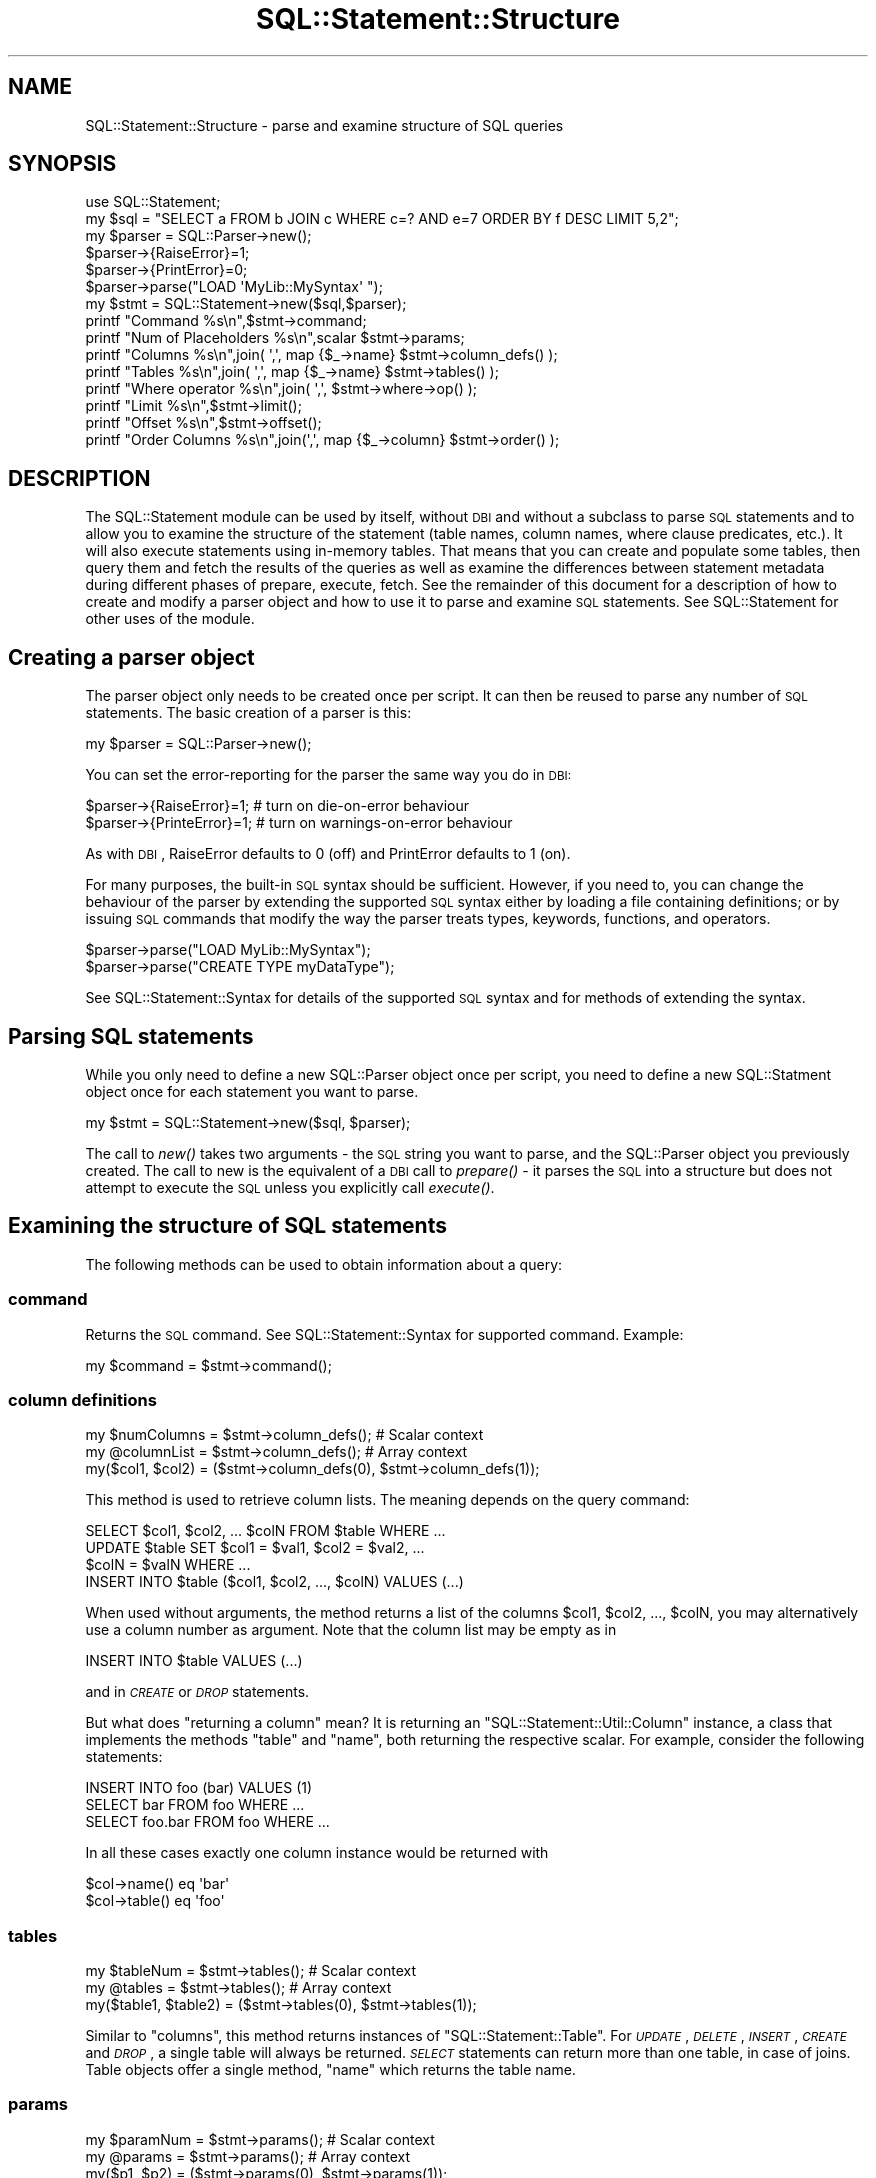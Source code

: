 .\" Automatically generated by Pod::Man 2.23 (Pod::Simple 3.14)
.\"
.\" Standard preamble:
.\" ========================================================================
.de Sp \" Vertical space (when we can't use .PP)
.if t .sp .5v
.if n .sp
..
.de Vb \" Begin verbatim text
.ft CW
.nf
.ne \\$1
..
.de Ve \" End verbatim text
.ft R
.fi
..
.\" Set up some character translations and predefined strings.  \*(-- will
.\" give an unbreakable dash, \*(PI will give pi, \*(L" will give a left
.\" double quote, and \*(R" will give a right double quote.  \*(C+ will
.\" give a nicer C++.  Capital omega is used to do unbreakable dashes and
.\" therefore won't be available.  \*(C` and \*(C' expand to `' in nroff,
.\" nothing in troff, for use with C<>.
.tr \(*W-
.ds C+ C\v'-.1v'\h'-1p'\s-2+\h'-1p'+\s0\v'.1v'\h'-1p'
.ie n \{\
.    ds -- \(*W-
.    ds PI pi
.    if (\n(.H=4u)&(1m=24u) .ds -- \(*W\h'-12u'\(*W\h'-12u'-\" diablo 10 pitch
.    if (\n(.H=4u)&(1m=20u) .ds -- \(*W\h'-12u'\(*W\h'-8u'-\"  diablo 12 pitch
.    ds L" ""
.    ds R" ""
.    ds C` ""
.    ds C' ""
'br\}
.el\{\
.    ds -- \|\(em\|
.    ds PI \(*p
.    ds L" ``
.    ds R" ''
'br\}
.\"
.\" Escape single quotes in literal strings from groff's Unicode transform.
.ie \n(.g .ds Aq \(aq
.el       .ds Aq '
.\"
.\" If the F register is turned on, we'll generate index entries on stderr for
.\" titles (.TH), headers (.SH), subsections (.SS), items (.Ip), and index
.\" entries marked with X<> in POD.  Of course, you'll have to process the
.\" output yourself in some meaningful fashion.
.ie \nF \{\
.    de IX
.    tm Index:\\$1\t\\n%\t"\\$2"
..
.    nr % 0
.    rr F
.\}
.el \{\
.    de IX
..
.\}
.\"
.\" Accent mark definitions (@(#)ms.acc 1.5 88/02/08 SMI; from UCB 4.2).
.\" Fear.  Run.  Save yourself.  No user-serviceable parts.
.    \" fudge factors for nroff and troff
.if n \{\
.    ds #H 0
.    ds #V .8m
.    ds #F .3m
.    ds #[ \f1
.    ds #] \fP
.\}
.if t \{\
.    ds #H ((1u-(\\\\n(.fu%2u))*.13m)
.    ds #V .6m
.    ds #F 0
.    ds #[ \&
.    ds #] \&
.\}
.    \" simple accents for nroff and troff
.if n \{\
.    ds ' \&
.    ds ` \&
.    ds ^ \&
.    ds , \&
.    ds ~ ~
.    ds /
.\}
.if t \{\
.    ds ' \\k:\h'-(\\n(.wu*8/10-\*(#H)'\'\h"|\\n:u"
.    ds ` \\k:\h'-(\\n(.wu*8/10-\*(#H)'\`\h'|\\n:u'
.    ds ^ \\k:\h'-(\\n(.wu*10/11-\*(#H)'^\h'|\\n:u'
.    ds , \\k:\h'-(\\n(.wu*8/10)',\h'|\\n:u'
.    ds ~ \\k:\h'-(\\n(.wu-\*(#H-.1m)'~\h'|\\n:u'
.    ds / \\k:\h'-(\\n(.wu*8/10-\*(#H)'\z\(sl\h'|\\n:u'
.\}
.    \" troff and (daisy-wheel) nroff accents
.ds : \\k:\h'-(\\n(.wu*8/10-\*(#H+.1m+\*(#F)'\v'-\*(#V'\z.\h'.2m+\*(#F'.\h'|\\n:u'\v'\*(#V'
.ds 8 \h'\*(#H'\(*b\h'-\*(#H'
.ds o \\k:\h'-(\\n(.wu+\w'\(de'u-\*(#H)/2u'\v'-.3n'\*(#[\z\(de\v'.3n'\h'|\\n:u'\*(#]
.ds d- \h'\*(#H'\(pd\h'-\w'~'u'\v'-.25m'\f2\(hy\fP\v'.25m'\h'-\*(#H'
.ds D- D\\k:\h'-\w'D'u'\v'-.11m'\z\(hy\v'.11m'\h'|\\n:u'
.ds th \*(#[\v'.3m'\s+1I\s-1\v'-.3m'\h'-(\w'I'u*2/3)'\s-1o\s+1\*(#]
.ds Th \*(#[\s+2I\s-2\h'-\w'I'u*3/5'\v'-.3m'o\v'.3m'\*(#]
.ds ae a\h'-(\w'a'u*4/10)'e
.ds Ae A\h'-(\w'A'u*4/10)'E
.    \" corrections for vroff
.if v .ds ~ \\k:\h'-(\\n(.wu*9/10-\*(#H)'\s-2\u~\d\s+2\h'|\\n:u'
.if v .ds ^ \\k:\h'-(\\n(.wu*10/11-\*(#H)'\v'-.4m'^\v'.4m'\h'|\\n:u'
.    \" for low resolution devices (crt and lpr)
.if \n(.H>23 .if \n(.V>19 \
\{\
.    ds : e
.    ds 8 ss
.    ds o a
.    ds d- d\h'-1'\(ga
.    ds D- D\h'-1'\(hy
.    ds th \o'bp'
.    ds Th \o'LP'
.    ds ae ae
.    ds Ae AE
.\}
.rm #[ #] #H #V #F C
.\" ========================================================================
.\"
.IX Title "SQL::Statement::Structure 3"
.TH SQL::Statement::Structure 3 "2010-08-01" "perl v5.13.3" "User Contributed Perl Documentation"
.\" For nroff, turn off justification.  Always turn off hyphenation; it makes
.\" way too many mistakes in technical documents.
.if n .ad l
.nh
.SH "NAME"
SQL::Statement::Structure \- parse and examine structure of SQL queries
.SH "SYNOPSIS"
.IX Header "SYNOPSIS"
.Vb 10
\&    use SQL::Statement;
\&    my $sql    = "SELECT a FROM b JOIN c WHERE c=? AND e=7 ORDER BY f DESC LIMIT 5,2";
\&    my $parser = SQL::Parser\->new();
\&    $parser\->{RaiseError}=1;
\&    $parser\->{PrintError}=0;
\&    $parser\->parse("LOAD \*(AqMyLib::MySyntax\*(Aq ");
\&    my $stmt = SQL::Statement\->new($sql,$parser);
\&    printf "Command             %s\en",$stmt\->command;
\&    printf "Num of Placeholders %s\en",scalar $stmt\->params;
\&    printf "Columns             %s\en",join( \*(Aq,\*(Aq, map {$_\->name} $stmt\->column_defs() );
\&    printf "Tables              %s\en",join( \*(Aq,\*(Aq, map {$_\->name} $stmt\->tables() );
\&    printf "Where operator      %s\en",join( \*(Aq,\*(Aq, $stmt\->where\->op() );
\&    printf "Limit               %s\en",$stmt\->limit();
\&    printf "Offset              %s\en",$stmt\->offset();
\&    printf "Order Columns       %s\en",join(\*(Aq,\*(Aq, map {$_\->column} $stmt\->order() );
.Ve
.SH "DESCRIPTION"
.IX Header "DESCRIPTION"
The SQL::Statement module can be used by itself, without \s-1DBI\s0 and without
a subclass to parse \s-1SQL\s0 statements and to allow you to examine the structure
of the statement (table names, column names, where clause predicates, etc.).
It will also execute statements using in-memory tables.  That means that
you can create and populate some tables, then query them and fetch the
results of the queries as well as examine the differences between statement
metadata during different phases of prepare, execute, fetch. See the
remainder of this document for a description of how to create and modify
a parser object and how to use it to parse and examine \s-1SQL\s0 statements.
See SQL::Statement for other uses of the module.
.SH "\fBCreating a parser object\fP"
.IX Header "Creating a parser object"
The parser object only needs to be created once per script. It can
then be reused to parse any number of \s-1SQL\s0 statements. The basic
creation of a parser is this:
.PP
.Vb 1
\&    my $parser = SQL::Parser\->new();
.Ve
.PP
You can set the error-reporting for the parser the same way you do in \s-1DBI:\s0
.PP
.Vb 2
\&    $parser\->{RaiseError}=1;   # turn on die\-on\-error behaviour
\&    $parser\->{PrinteError}=1;  # turn on warnings\-on\-error behaviour
.Ve
.PP
As with \s-1DBI\s0, RaiseError defaults to 0 (off) and PrintError defaults to 1 (on).
.PP
For many purposes, the built-in \s-1SQL\s0 syntax should be sufficient. However, if
you need to, you can change the behaviour of the parser by extending the
supported \s-1SQL\s0 syntax either by loading a file containing definitions; or by
issuing \s-1SQL\s0 commands that modify the way the parser treats types, keywords,
functions, and operators.
.PP
.Vb 2
\&    $parser\->parse("LOAD MyLib::MySyntax");
\&    $parser\->parse("CREATE TYPE myDataType");
.Ve
.PP
See SQL::Statement::Syntax for details of the supported \s-1SQL\s0 syntax and
for methods of extending the syntax.
.SH "\fBParsing SQL statements\fP"
.IX Header "Parsing SQL statements"
While you only need to define a new SQL::Parser object once per script, you
need to define a new SQL::Statment object once for each statement you want
to parse.
.PP
.Vb 1
\&    my $stmt = SQL::Statement\->new($sql, $parser);
.Ve
.PP
The call to \fInew()\fR takes two arguments \- the \s-1SQL\s0 string you want to parse,
and the SQL::Parser object you previously created.  The call to new is the
equivalent of a \s-1DBI\s0 call to \fIprepare()\fR \- it parses the \s-1SQL\s0 into a structure
but does not attempt to execute the \s-1SQL\s0 unless you explicitly call \fIexecute()\fR.
.SH "Examining the structure of SQL statements"
.IX Header "Examining the structure of SQL statements"
The following methods can be used to obtain information about a query:
.SS "\fBcommand\fP"
.IX Subsection "command"
Returns the \s-1SQL\s0 command. See SQL::Statement::Syntax for supported
command. Example:
.PP
.Vb 1
\&    my $command = $stmt\->command();
.Ve
.SS "\fBcolumn definitions\fP"
.IX Subsection "column definitions"
.Vb 3
\&    my $numColumns = $stmt\->column_defs();  # Scalar context
\&    my @columnList = $stmt\->column_defs();  # Array context
\&    my($col1, $col2) = ($stmt\->column_defs(0), $stmt\->column_defs(1));
.Ve
.PP
This method is used to retrieve column lists. The meaning depends on
the query command:
.PP
.Vb 4
\&    SELECT $col1, $col2, ... $colN FROM $table WHERE ...
\&    UPDATE $table SET $col1 = $val1, $col2 = $val2, ...
\&        $colN = $valN WHERE ...
\&    INSERT INTO $table ($col1, $col2, ..., $colN) VALUES (...)
.Ve
.PP
When used without arguments, the method returns a list of the columns
\&\f(CW$col1\fR, \f(CW$col2\fR, ..., \f(CW$colN\fR, you may alternatively use a column number
as argument. Note that the column list may be empty as in
.PP
.Vb 1
\&    INSERT INTO $table VALUES (...)
.Ve
.PP
and in \fI\s-1CREATE\s0\fR or \fI\s-1DROP\s0\fR statements.
.PP
But what does \*(L"returning a column\*(R" mean? It is returning an
\&\f(CW\*(C`SQL::Statement::Util::Column\*(C'\fR instance, a class that implements the methods
\&\f(CW\*(C`table\*(C'\fR and \f(CW\*(C`name\*(C'\fR, both returning the respective scalar. For example,
consider the following statements:
.PP
.Vb 3
\&    INSERT INTO foo (bar) VALUES (1)
\&    SELECT bar FROM foo WHERE ...
\&    SELECT foo.bar FROM foo WHERE ...
.Ve
.PP
In all these cases exactly one column instance would be returned with
.PP
.Vb 2
\&    $col\->name() eq \*(Aqbar\*(Aq
\&    $col\->table() eq \*(Aqfoo\*(Aq
.Ve
.SS "\fBtables\fP"
.IX Subsection "tables"
.Vb 3
\&    my $tableNum = $stmt\->tables();  # Scalar context
\&    my @tables = $stmt\->tables();    # Array context
\&    my($table1, $table2) = ($stmt\->tables(0), $stmt\->tables(1));
.Ve
.PP
Similar to \f(CW\*(C`columns\*(C'\fR, this method returns instances of
\&\f(CW\*(C`SQL::Statement::Table\*(C'\fR. For \fI\s-1UPDATE\s0\fR, \fI\s-1DELETE\s0\fR, \fI\s-1INSERT\s0\fR,
\&\fI\s-1CREATE\s0\fR and \fI\s-1DROP\s0\fR, a single table will always be returned.
\&\fI\s-1SELECT\s0\fR statements can return more than one table, in case
of joins. Table objects offer a single method, \f(CW\*(C`name\*(C'\fR which
returns the table name.
.SS "\fBparams\fP"
.IX Subsection "params"
.Vb 3
\&    my $paramNum = $stmt\->params();  # Scalar context
\&    my @params = $stmt\->params();    # Array context
\&    my($p1, $p2) = ($stmt\->params(0), $stmt\->params(1));
.Ve
.PP
The \f(CW\*(C`params\*(C'\fR method returns information about the input parameters
used in a statement. For example, consider the following:
.PP
.Vb 1
\&    INSERT INTO foo VALUES (?, ?)
.Ve
.PP
This would return two instances of \f(CW\*(C`SQL::Statement::Param\*(C'\fR. Param objects
implement a single method, \f(CW\*(C`$param\-\*(C'\fR\fInum()\fR>, which retrieves the parameter
number. (0 and 1, in the above example). As of now, not very useful ... :\-)
.SS "\fBrow_values\fP"
.IX Subsection "row_values"
.Vb 4
\&    my $rowValueNum = $stmt\->row_values(); # Scalar context
\&    my @rowValues = $stmt\->row_values(0);  # Array context
\&    my($rval1, $rval2) = ($stmt\->row_values(0,0),
\&                          $stmt\->row_values(0,1));
.Ve
.PP
This method is used for statements like
.PP
.Vb 4
\&    UPDATE $table SET $col1 = $val1, $col2 = $val2, ...
\&        $colN = $valN WHERE ...
\&    INSERT INTO $table (...) VALUES ($val1, $val2, ..., $valN),
\&                                    ($val1, $val2, ..., $valN)
.Ve
.PP
to read the values \f(CW$val1\fR, \f(CW$val2\fR, ... \f(CW$valN\fR. It returns (lists of)
scalar values or \f(CW\*(C`SQL::Statement::Param\*(C'\fR instances.
.SS "\fBorder\fP"
.IX Subsection "order"
.Vb 3
\&    my $orderNum = $stmt\->order();   # Scalar context
\&    my @order = $stmt\->order();      # Array context
\&    my($o1, $o2) = ($stmt\->order(0), $stmt\->order(1));
.Ve
.PP
In \fI\s-1SELECT\s0\fR statements you can use this for looking at the \s-1ORDER\s0 clause.
Example:
.PP
.Vb 1
\&    SELECT * FROM FOO ORDER BY id DESC, name
.Ve
.PP
In this case, \f(CW\*(C`order\*(C'\fR could return 2 instances of \f(CW\*(C`SQL::Statement::Order\*(C'\fR.
You can use the methods \f(CW\*(C`$o\->table()\*(C'\fR, \f(CW\*(C`$o\->column()\*(C'\fR and
\&\f(CW\*(C`$o\->desc()\*(C'\fR to examine the order object.
.SS "\fBlimit\fP"
.IX Subsection "limit"
.Vb 1
\&    my $limit = $stmt\->limit();
.Ve
.PP
In a \s-1SELECT\s0 statement you can use a \f(CW\*(C`LIMIT\*(C'\fR clause to implement
cursoring:
.PP
.Vb 3
\&    SELECT * FROM FOO LIMIT 5
\&    SELECT * FROM FOO LIMIT 5, 5
\&    SELECT * FROM FOO LIMIT 10, 5
.Ve
.PP
These three statements would retrieve the rows \f(CW0..4\fR, \f(CW5..9\fR, \f(CW10..14\fR
of the table \s-1FOO\s0, respectively. If no \f(CW\*(C`LIMIT\*(C'\fR clause is used, then the
method \f(CW\*(C`$stmt\->limit\*(C'\fR returns undef. Otherwise it returns the limit
number (the maximum number of rows) from the statement (\f(CW5\fR or \f(CW10\fR for
the statements above).
.SS "\fBoffset\fP"
.IX Subsection "offset"
.Vb 1
\&    my $offset = $stmt\->offset();
.Ve
.PP
If no \f(CW\*(C`LIMIT\*(C'\fR clause is used, then the method \f(CW\*(C`$stmt\->limit\*(C'\fR returns
\&\fIundef\fR. Otherwise it returns the offset number (the index of the first row
to be included in the limit clause).
.SS "\fBwhere_hash\fP"
.IX Subsection "where_hash"
.Vb 1
\&    my $where_hash = $stmt\->where_hash();
.Ve
.PP
To manually evaluate the \fI\s-1WHERE\s0\fR clause, fetch the topmost where clause node
with the \f(CW\*(C`where_hash\*(C'\fR method. Then evaluate the left-hand and right-hand side
of the operation, perhaps recursively. Once that is done, apply the operator
and finally negate the result, if required.
.PP
The where clause nodes have (up to) 4 attributes:
.IP "op" 12
.IX Item "op"
contains the operator, one of \f(CW\*(C`AND\*(C'\fR, \f(CW\*(C`OR\*(C'\fR, \f(CW\*(C`=\*(C'\fR, \f(CW\*(C`<>\*(C'\fR, \f(CW\*(C`>=\*(C'\fR,
\&\f(CW\*(C`>\*(C'\fR, \f(CW\*(C`<=\*(C'\fR, \f(CW\*(C`<\*(C'\fR, \f(CW\*(C`LIKE\*(C'\fR, \f(CW\*(C`CLIKE\*(C'\fR, \f(CW\*(C`IS\*(C'\fR, \f(CW\*(C`IN\*(C'\fR, \f(CW\*(C`BETWEEN\*(C'\fR or
a user defined operator, if any.
.IP "arg1" 12
.IX Item "arg1"
contains the left-hand side of the operator. This can be a scalar value, a
hash containing column or function definition, a parameter definition (hash has
attribute \f(CW\*(C`type\*(C'\fR defined) or another operation (hash has attribute \f(CW\*(C`op\*(C'\fR
defined).
.IP "arg2" 12
.IX Item "arg2"
contains the right-hand side of the operator. This can be a scalar value, a
hash containing column or function definition, a parameter definition (hash has
attribute \f(CW\*(C`type\*(C'\fR defined) or another operation (hash has attribute \f(CW\*(C`op\*(C'\fR
defined).
.IP "neg" 12
.IX Item "neg"
contains a \s-1TRUE\s0 value, if the operation result must be negated after evalution.
.PP
To illustrate the above, consider the following \s-1WHERE\s0 clause:
.PP
.Vb 1
\&    WHERE NOT (id > 2 AND name = \*(Aqjoe\*(Aq) OR name IS NULL
.Ve
.PP
We can represent this clause by the following tree:
.PP
.Vb 6
\&              (id > 2)   (name = \*(Aqjoe\*(Aq)
\&                     \e   /
\&          NOT         AND
\&                         \e      (name IS NULL)
\&                          \e    /
\&                            OR
.Ve
.PP
Thus the \s-1WHERE\s0 clause would return an SQL::Statement::Op instance with
the \fIop()\fR field set to '\s-1OR\s0'. The \fIarg2()\fR field would return another
SQL::Statement::Op instance with \fIarg1()\fR being the SQL::Statement::Column
instance representing id, the \fIarg2()\fR field containing the value undef
(\s-1NULL\s0) and the \fIop()\fR field being '\s-1IS\s0'.
.PP
The \fIarg1()\fR field of the topmost Op instance would return an Op instance
with \fIop()\fR eq '\s-1AND\s0' and \fIneg()\fR returning \s-1TRUE\s0. The \fIarg1()\fR and \fIarg2()\fR
fields would be Op's representing \*(L"id > 2\*(R" and \*(L"name = 'joe'\*(R".
.PP
Of course there's a ready-for-use method for \s-1WHERE\s0 clause evaluation:
.PP
The \s-1WHERE\s0 clause evaluation depends on an object being used for
fetching parameter and column values. Usually this can be an
SQL::Statement::RAM::Table object or SQL::Eval object, but in fact it
can be any object that supplies the methods
.PP
.Vb 2
\&    $val = $eval\->param($paramNum);
\&    $val = $eval\->column($table, $column);
.Ve
.PP
Once you have such an object, you can call eval_where;
.PP
.Vb 1
\&    $match = $stmt\->eval_where($eval);
.Ve
.SS "\fBwhere\fP"
.IX Subsection "where"
.Vb 1
\&    my $where = $stmt\->where();
.Ve
.PP
This method is used to examine the syntax tree of the \f(CW\*(C`WHERE\*(C'\fR clause. It
returns \fIundef\fR (if no \f(CW\*(C`WHERE\*(C'\fR clause was used) or an instance of
SQL::Statement::Term.
.PP
The where clause is evaluated automatically on the current selected row of
the table currently worked on when it's \f(CW\*(C`value()\*(C'\fR method is invoked.
.PP
\&\f(CW\*(C`SQL::Statement\*(C'\fR creates the object tree for where clause evaluation
directly after successfully parsing a statement from the given
\&\f(CW\*(C`where_clause\*(C'\fR, if any.
.SH "Executing and fetching data from SQL statements"
.IX Header "Executing and fetching data from SQL statements"
.SS "execute"
.IX Subsection "execute"
When called from a \s-1DBD\s0 or other subclass of SQL::Statement, the \fIexecute()\fR
method will be executed against whatever datasource (persistent storage) is
supplied by the \s-1DBD\s0 or the subclass (e.g. \s-1CSV\s0 files for \s-1DBD::CSV\s0, or
BerkeleyDB for \s-1DBD::DBM\s0). If you are using SQL::Statement directly
rather than as a subclass, you can call the \fIexecute()\fR method and the
statements will be \fIexecuted()\fR using temporary in-memory tables. When used
directly, like that, you need to create a cache hashref and pass it as the
first argument to execute:
.PP
.Vb 4
\&  my $cache  = {};
\&  my $parser = SQL::Parser\->new();
\&  my $stmt   = SQL::Statement\->new(\*(AqCREATE TABLE x (id INT)\*(Aq,$parser);
\&  $stmt\->execute( $cache );
.Ve
.PP
If you are using a statement with placeholders, those can be passed to
execute after the \f(CW$cache\fR:
.PP
.Vb 2
\&  $stmt      = SQL::Statement\->new(\*(AqINSERT INTO y VALUES(?,?)\*(Aq,$parser);
\&  $stmt\->execute( $cache, 7, \*(Aqfoo\*(Aq );
.Ve
.SS "fetch"
.IX Subsection "fetch"
Only a single \f(CW\*(C`fetch()\*(C'\fR method is provided \- it returns a single row of
data as an arrayref. Use a loop to fetch all rows:
.PP
.Vb 3
\& while (my $row = $stmt\->fetch()) {
\&     # ...
\& }
.Ve
.SS "an example of executing and fetching"
.IX Subsection "an example of executing and fetching"
.Vb 3
\& #!/usr/bin/perl \-w
\& use strict;
\& use SQL::Statement;
\&
\& my $cache={};
\& my $parser = SQL::Parser\->new();
\& for my $sql(split /\en/,
\& "  CREATE TABLE a (b INT)
\&    INSERT INTO a VALUES(1)
\&    INSERT INTO a VALUES(2)
\&    SELECT MAX(b) FROM a  "
\& )
\& {
\&    $stmt = SQL::Statement\->new($sql,$parser);
\&    $stmt\->execute($cache);
\&    next unless $stmt\->command eq \*(AqSELECT\*(Aq;
\&    while (my $row=$stmt\->fetch)
\&    {
\&        print "@$row\en";
\&    }
\& }
\& _\|_END_\|_
.Ve
.SH "AUTHOR & COPYRIGHT"
.IX Header "AUTHOR & COPYRIGHT"
Copyright (c) 2005, Jeff Zucker <jzuckerATcpan.org>, all rights reserved.
Copyright (c) 2009, Jens Rehsack <rehsackATcpan.org>, all rights reserved.
.PP
This document may be freely modified and distributed under the same terms
as Perl itself.
